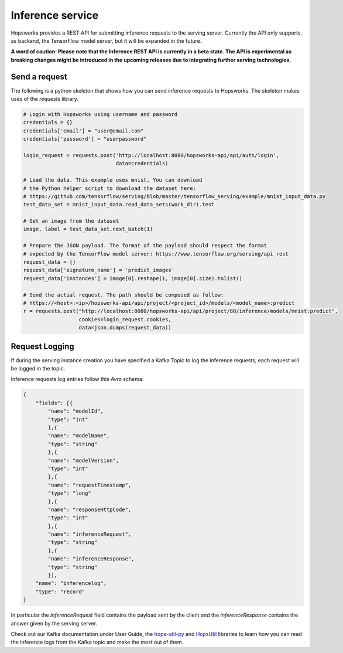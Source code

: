 =================
Inference service
=================

Hopsworks provides a REST API for submitting inference requests to the serving server. 
Currently the API only supports, as backend, the TensorFlow model server, but it will be expanded in the future. 

**A word of caution: Please note that the Inference REST API is currently in a beta state. The API is experimental as breaking changes might be introduced in the upcoming releases due to integrating further serving technologies.**

Send a request
--------------

The following is a python skeleton that shows how you can send inference requests to Hopsworks. The skeleton makes uses of the *requests* library. 

.. code-block:: python 

    # Login with Hopsworks using username and password
    credentials = {}
    credentials['email'] = "user@email.com"
    credentials['password'] = "userpassword"

    login_request = requests.post('http://localhost:8080/hopsworks-api/api/auth/login',
                                  data=credentials)

    # Load the data. This example uses mnist. You can download
    # the Python helper script to download the dataset here: 
    # https://github.com/tensorflow/serving/blob/master/tensorflow_serving/example/mnist_input_data.py 
    test_data_set = mnist_input_data.read_data_sets(work_dir).test

    # Get an image from the dataset
    image, label = test_data_set.next_batch(1)

    # Prepare the JSON payload. The format of the payload should respect the format
    # expected by the TensorFlow model server: https://www.tensorflow.org/serving/api_rest
    request_data = {}
    request_data['signature_name'] = 'predict_images'
    request_data['instances'] = image[0].reshape(1, image[0].size).tolist()

    # Send the actual request. The path should be composed as follow:
    # https://<host>:<ip>/hopsworks-api/api/project/<project_id>/models/<model_name>:predict
    r = requests.post("http://localhost:8080/hopsworks-api/api/project/80/inference/models/mnist:predict",
                      cookies=login_request.cookies,
                      data=json.dumps(request_data))



Request Logging
---------------

If during the serving instance creation you have specified a Kafka Topic to log the inference requests, each request will be logged in the topic. 

Inference requests log entries follow this *Avro* schema: 

.. code-block:: json

    {
        "fields": [{
            "name": "modelId", 
            "type": "int"
            },{
            "name": "modelName",
            "type": "string" 
            },{
            "name": "modelVersion",
            "type": "int" 
            },{
            "name": "requestTimestamp",
            "type": "long" 
            },{
            "name": "responseHttpCode",
            "type": "int"
            },{ 
            "name": "inferenceRequest",
            "type": "string"
            },{
            "name": "inferenceResponse",
            "type": "string"
            }],
        "name": "inferencelog",
        "type": "record"
    }

In particular the *inferenceRequest* field contains the payload sent by the client and the *inferenceResponse* contains the answer given by the serving server.

Check out our Kafka documentation under User Guide, the hops-util-py_ and HopsUtil_ libraries to learn how you
can read the inference logs from the Kafka topic and make the most out of them.

.. _hops-util-py: https://github.com/logicalclocks/hops-util-py
.. _HopsUtil: https://github.com/logicalclocks/hops-util